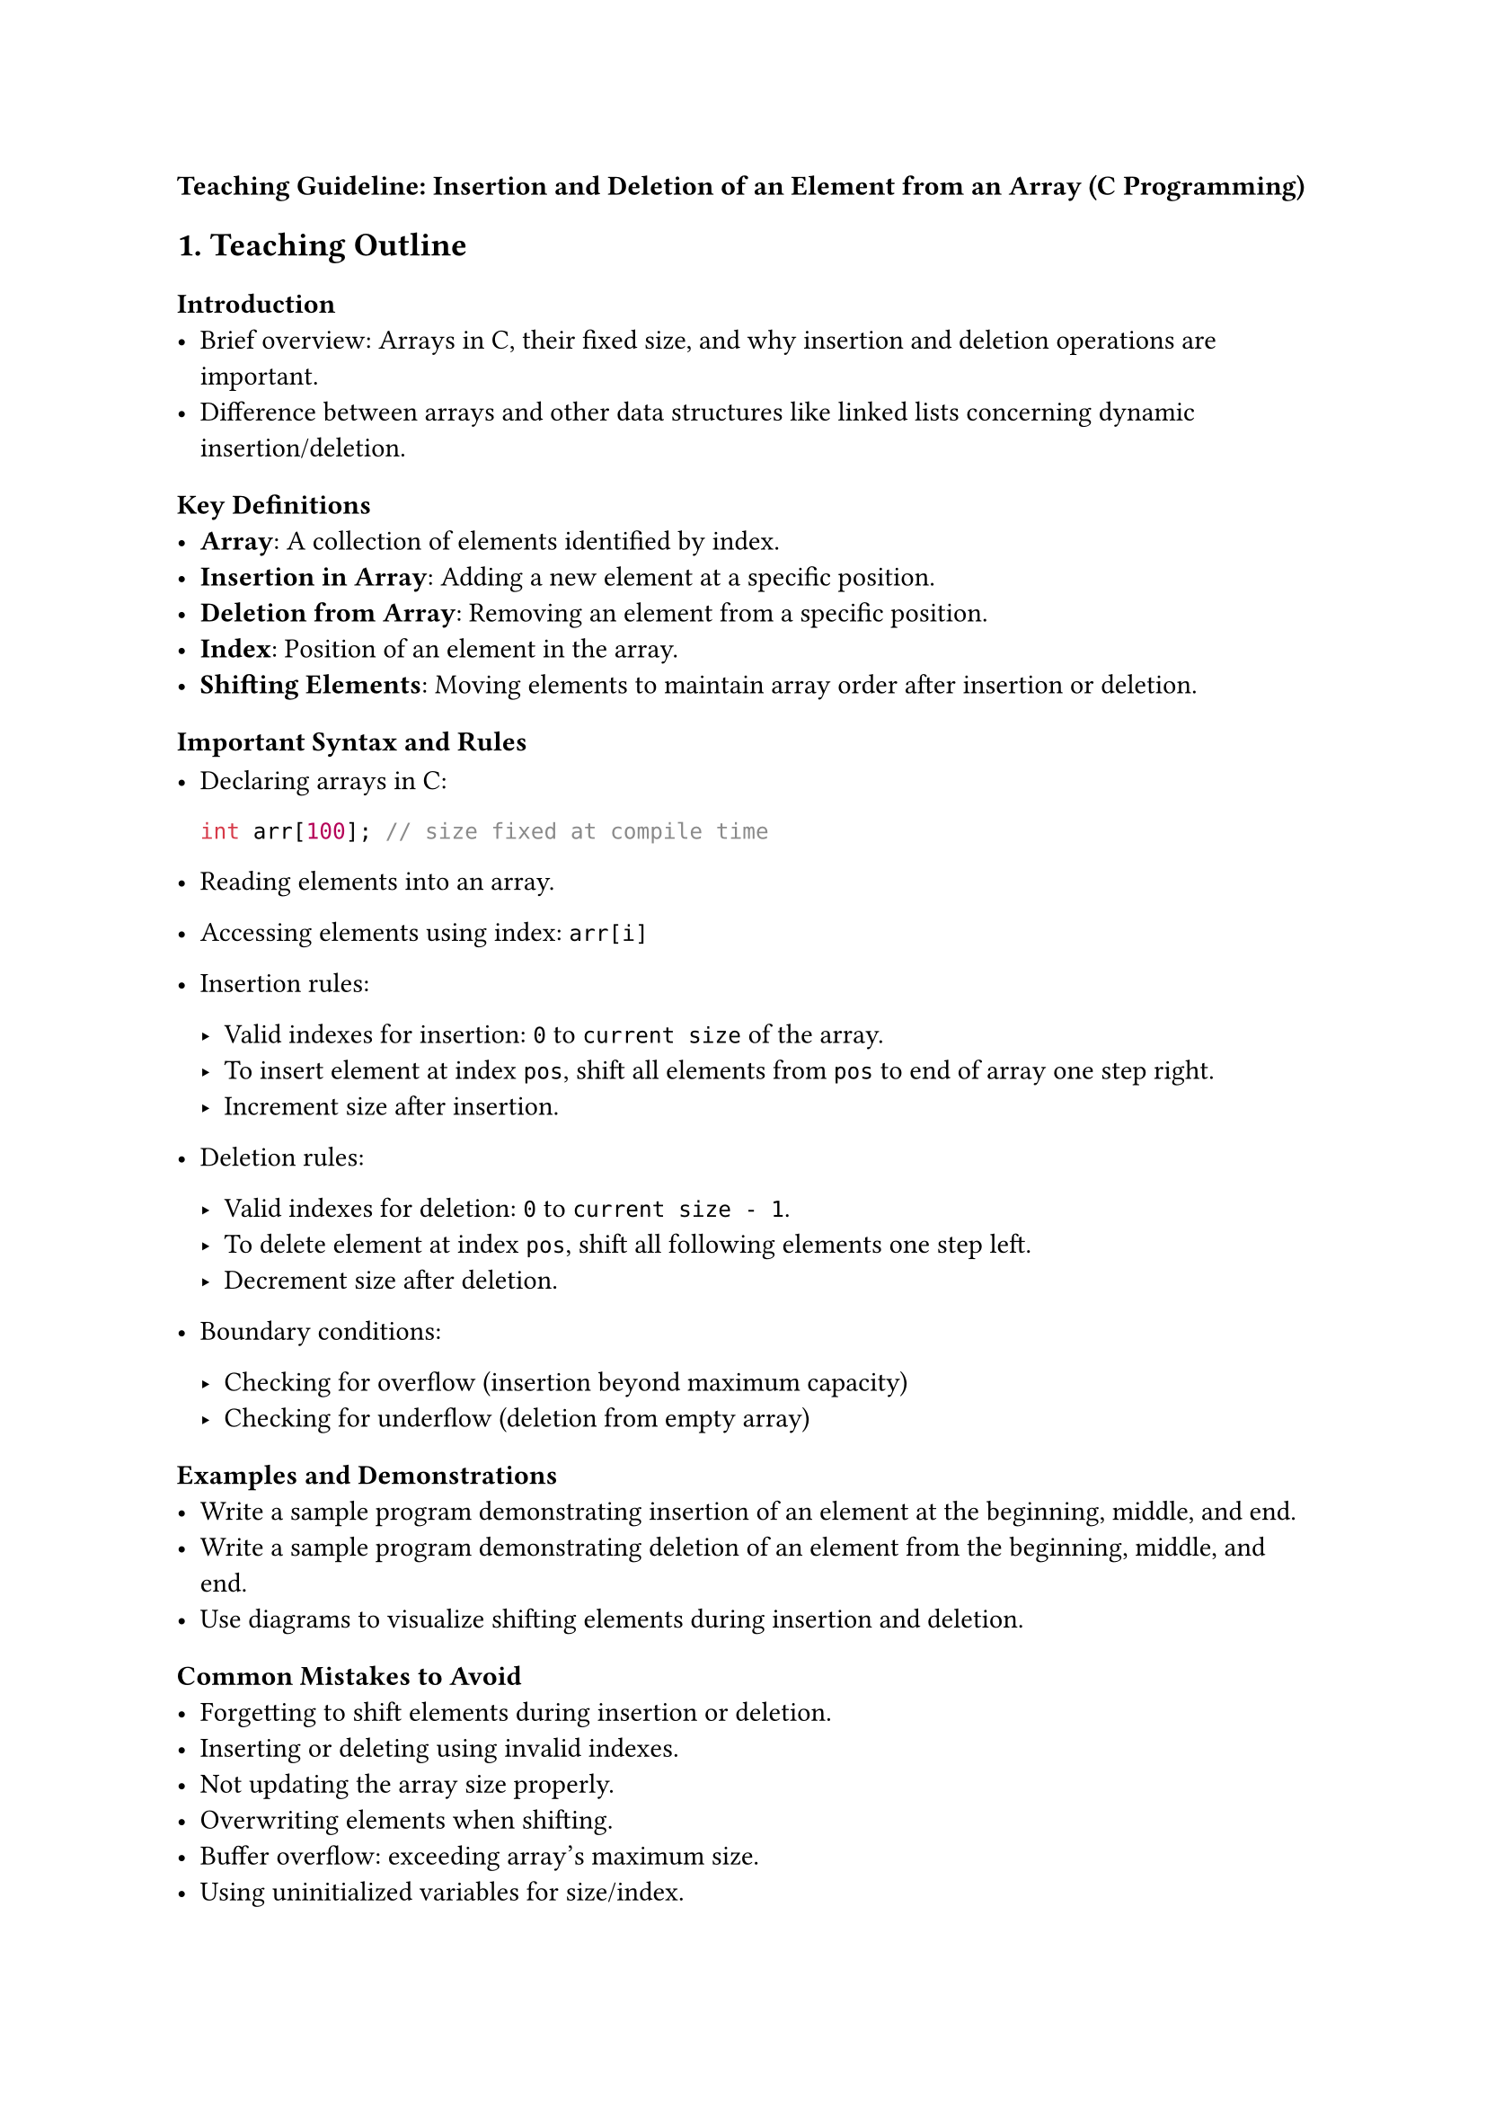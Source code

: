 #strong[Teaching Guideline: Insertion and Deletion of an Element from an
Array (C Programming)]



== 1. Teaching Outline
<teaching-outline>
=== Introduction
<introduction>
- Brief overview: Arrays in C, their fixed size, and why insertion and
  deletion operations are important.
- Difference between arrays and other data structures like linked lists
  concerning dynamic insertion/deletion.

=== Key Definitions
<key-definitions>
- #strong[Array];: A collection of elements identified by index.
- #strong[Insertion in Array];: Adding a new element at a specific
  position.
- #strong[Deletion from Array];: Removing an element from a specific
  position.
- #strong[Index];: Position of an element in the array.
- #strong[Shifting Elements];: Moving elements to maintain array order
  after insertion or deletion.

=== Important Syntax and Rules
<important-syntax-and-rules>
- Declaring arrays in C:

  ```c
  int arr[100]; // size fixed at compile time
  ```

- Reading elements into an array.

- Accessing elements using index: `arr[i]`

- Insertion rules:

  - Valid indexes for insertion: `0` to `current size` of the array.
  - To insert element at index `pos`, shift all elements from `pos` to
    end of array one step right.
  - Increment size after insertion.

- Deletion rules:

  - Valid indexes for deletion: `0` to `current size - 1`.
  - To delete element at index `pos`, shift all following elements one
    step left.
  - Decrement size after deletion.

- Boundary conditions:

  - Checking for overflow (insertion beyond maximum capacity)
  - Checking for underflow (deletion from empty array)

=== Examples and Demonstrations
<examples-and-demonstrations>
- Write a sample program demonstrating insertion of an element at the
  beginning, middle, and end.
- Write a sample program demonstrating deletion of an element from the
  beginning, middle, and end.
- Use diagrams to visualize shifting elements during insertion and
  deletion.

=== Common Mistakes to Avoid
<common-mistakes-to-avoid>
- Forgetting to shift elements during insertion or deletion.
- Inserting or deleting using invalid indexes.
- Not updating the array size properly.
- Overwriting elements when shifting.
- Buffer overflow: exceeding array's maximum size.
- Using uninitialized variables for size/index.

=== Real-world Applications
<real-world-applications>
- Dynamic data manipulation where array sizes are fixed but data needs
  update.
- Maintaining lists where elements can be added or removed frequently.
- Basics underlying dynamic array implementations, such as `ArrayList`
  in Java or `vector` in C++.



== 2. In-Class Practice Questions
<in-class-practice-questions>
=== Question 1: Basic Insertion
<question-1-basic-insertion>
- #strong[Problem:] Write a function to insert an integer at the end of
  an array.
- #strong[Concept Tested:] Understanding array indexing, insertion at
  last position, updating size.
- #strong[Hint:] Position = current size.

=== Question 2: Delete Element from the Beginning
<question-2-delete-element-from-the-beginning>
- #strong[Problem:] Implement a function to delete the first element of
  an array.
- #strong[Concept Tested:] Shifting elements after deletion, updating
  size.
- #strong[Hint:] Shift all elements one index left.

=== Question 3: Insert Element at a Specific Index
<question-3-insert-element-at-a-specific-index>
- #strong[Problem:] Write a function to insert an integer at a given
  index in the array.
- #strong[Concept Tested:] Valid index checking, element shifting to the
  right, size increment.
- #strong[Hint:] Shift elements from the end moving right before
  inserting.

=== Question 4: Deletion at a Specific Index
<question-4-deletion-at-a-specific-index>
- #strong[Problem:] Implement function to delete an element at a given
  index.
- #strong[Concept Tested:] Valid index checking, element shifting to the
  left, size decrement.
- #strong[Hint:] After deletion, shift all elements after that position
  left.

=== Question 5: Handle Overflow and Underflow
<question-5-handle-overflow-and-underflow>
- #strong[Problem:] Modify insertion and deletion functions to handle
  overflow (array full) and underflow (array empty) conditions safely.
- #strong[Concept Tested:] Array boundary checks, error handling.
- #strong[Hint:] Check array size against maximum before insertion,
  check size before deletion.



== 3. Homework Practice Questions
<homework-practice-questions>
=== Question 1
<question-1>
- #strong[Problem:] Write a C function that takes an array, its size, an
  element, and inserts it at the beginning of the array.
- #strong[Difficulty:] Easy
- #strong[Key Concept:] Insertion at beginning, shifting all elements
  right.

=== Question 2
<question-2>
- #strong[Problem:] Given an array and a position, delete the element at
  that position and return the modified array.
- #strong[Difficulty:] Easy
- #strong[Key Concept:] Deletion by shifting elements, index validation.

=== Question 3
<question-3>
- #strong[Problem:] Write a program to find and delete the first
  occurrence of a given element from the array.
- #strong[Difficulty:] Medium
- #strong[Key Concept:] Searching, deletion at dynamic index.

=== Question 4
<question-4>
- #strong[Problem:] Implement a function that inserts multiple elements
  consecutively into an array at a specified position.
- #strong[Difficulty:] Medium
- #strong[Key Concept:] Multiple insertions, shifting elements
  accordingly.

=== Question 5
<question-5>
- #strong[Problem (Conceptual):] Explain why arrays in C have fixed size
  and discuss how insertion and deletion operations differ in arrays vs
  linked lists.
- #strong[Difficulty:] Medium
- #strong[Key Concept:] Understanding static arrays limitations and
  comparison with dynamic data structures.



#strong[Note to Instructor:] \
Use live coding sessions to demonstrate insertion and deletion visually
with print statements after every shift operation. Encourage students to
trace the array changes step by step. Reinforce boundary condition
checks to instill writing safe C programs. Use diagrammatic
illustrations to clarify shifting logic.
